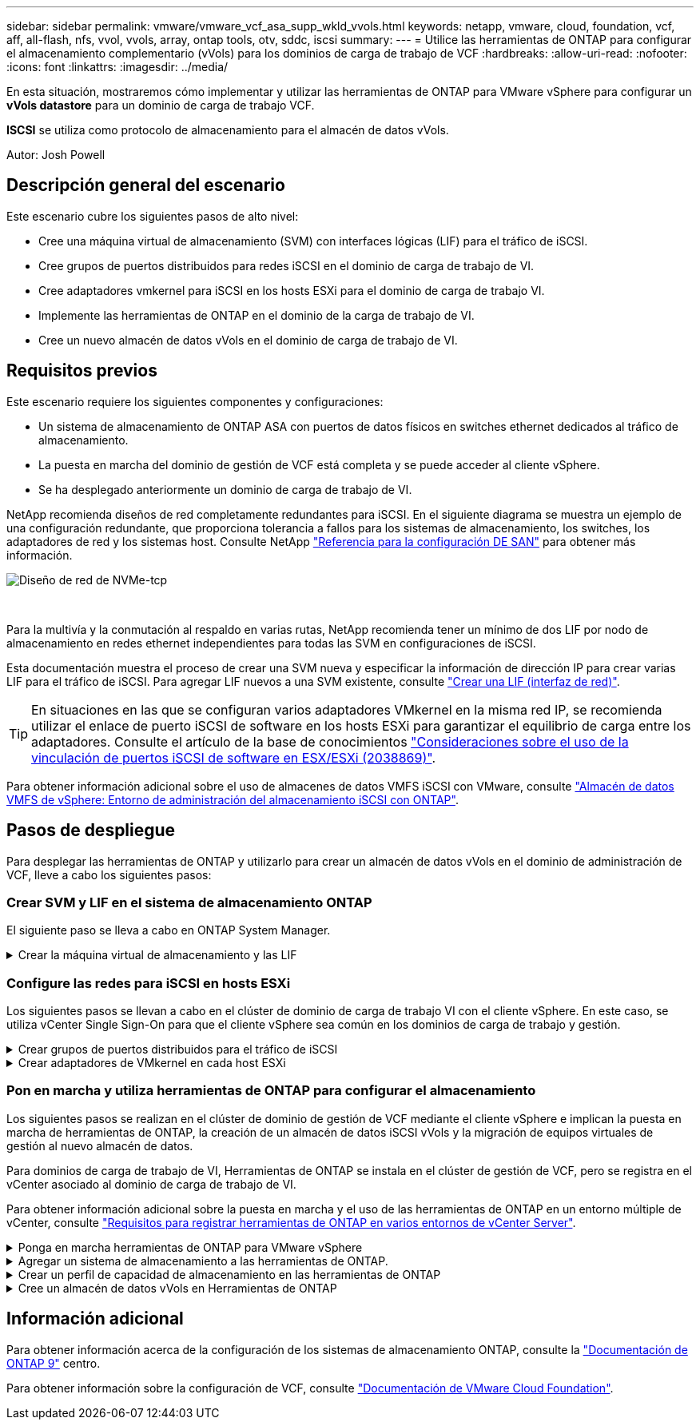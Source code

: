 ---
sidebar: sidebar 
permalink: vmware/vmware_vcf_asa_supp_wkld_vvols.html 
keywords: netapp, vmware, cloud, foundation, vcf, aff, all-flash, nfs, vvol, vvols, array, ontap tools, otv, sddc, iscsi 
summary:  
---
= Utilice las herramientas de ONTAP para configurar el almacenamiento complementario (vVols) para los dominios de carga de trabajo de VCF
:hardbreaks:
:allow-uri-read: 
:nofooter: 
:icons: font
:linkattrs: 
:imagesdir: ../media/


[role="lead"]
En esta situación, mostraremos cómo implementar y utilizar las herramientas de ONTAP para VMware vSphere para configurar un *vVols datastore* para un dominio de carga de trabajo VCF.

*ISCSI* se utiliza como protocolo de almacenamiento para el almacén de datos vVols.

Autor: Josh Powell



== Descripción general del escenario

Este escenario cubre los siguientes pasos de alto nivel:

* Cree una máquina virtual de almacenamiento (SVM) con interfaces lógicas (LIF) para el tráfico de iSCSI.
* Cree grupos de puertos distribuidos para redes iSCSI en el dominio de carga de trabajo de VI.
* Cree adaptadores vmkernel para iSCSI en los hosts ESXi para el dominio de carga de trabajo VI.
* Implemente las herramientas de ONTAP en el dominio de la carga de trabajo de VI.
* Cree un nuevo almacén de datos vVols en el dominio de carga de trabajo de VI.




== Requisitos previos

Este escenario requiere los siguientes componentes y configuraciones:

* Un sistema de almacenamiento de ONTAP ASA con puertos de datos físicos en switches ethernet dedicados al tráfico de almacenamiento.
* La puesta en marcha del dominio de gestión de VCF está completa y se puede acceder al cliente vSphere.
* Se ha desplegado anteriormente un dominio de carga de trabajo de VI.


NetApp recomienda diseños de red completamente redundantes para iSCSI. En el siguiente diagrama se muestra un ejemplo de una configuración redundante, que proporciona tolerancia a fallos para los sistemas de almacenamiento, los switches, los adaptadores de red y los sistemas host. Consulte NetApp link:https://docs.netapp.com/us-en/ontap/san-config/index.html["Referencia para la configuración DE SAN"] para obtener más información.

image::vmware-vcf-asa-image74.png[Diseño de red de NVMe-tcp]

{nbsp}

Para la multivía y la conmutación al respaldo en varias rutas, NetApp recomienda tener un mínimo de dos LIF por nodo de almacenamiento en redes ethernet independientes para todas las SVM en configuraciones de iSCSI.

Esta documentación muestra el proceso de crear una SVM nueva y especificar la información de dirección IP para crear varias LIF para el tráfico de iSCSI. Para agregar LIF nuevos a una SVM existente, consulte link:https://docs.netapp.com/us-en/ontap/networking/create_a_lif.html["Crear una LIF (interfaz de red)"].


TIP: En situaciones en las que se configuran varios adaptadores VMkernel en la misma red IP, se recomienda utilizar el enlace de puerto iSCSI de software en los hosts ESXi para garantizar el equilibrio de carga entre los adaptadores. Consulte el artículo de la base de conocimientos link:https://kb.vmware.com/s/article/2038869["Consideraciones sobre el uso de la vinculación de puertos iSCSI de software en ESX/ESXi (2038869)"].

Para obtener información adicional sobre el uso de almacenes de datos VMFS iSCSI con VMware, consulte link:vsphere_ontap_auto_block_iscsi.html["Almacén de datos VMFS de vSphere: Entorno de administración del almacenamiento iSCSI con ONTAP"].



== Pasos de despliegue

Para desplegar las herramientas de ONTAP y utilizarlo para crear un almacén de datos vVols en el dominio de administración de VCF, lleve a cabo los siguientes pasos:



=== Crear SVM y LIF en el sistema de almacenamiento ONTAP

El siguiente paso se lleva a cabo en ONTAP System Manager.

.Crear la máquina virtual de almacenamiento y las LIF
[%collapsible]
====
Complete los siguientes pasos para crear una SVM junto con varios LIF para el tráfico de iSCSI.

. Desde el Administrador del sistema de ONTAP navegue hasta *VM de almacenamiento* en el menú de la izquierda y haga clic en *+ Agregar* para comenzar.
+
image::vmware-vcf-asa-image01.png[Haga clic en +Add para comenzar a crear SVM]

+
{nbsp}

. En el asistente de *Add Storage VM*, proporcione un *Name* para la SVM, seleccione *IP Space* y, a continuación, en *Access Protocol*, haga clic en la pestaña *iSCSI* y marque la casilla *Enable iSCSI*.
+
image::vmware-vcf-asa-image02.png[Asistente Add storage VM: Habilitar iSCSI]

+
{nbsp}

. En la sección *Interfaz de red*, rellena la *Dirección IP*, *Máscara de subred* y *Dominio de difusión y puerto* para la primera LIF. En el caso de LIF posteriores, la casilla de verificación puede estar activada para utilizar una configuración común en todas las LIF restantes o utilizar una configuración independiente.
+

NOTE: Para la multivía y la conmutación al respaldo en varias rutas, NetApp recomienda tener un mínimo de dos LIF por nodo de almacenamiento en redes Ethernet independientes para todas las SVM en configuraciones de iSCSI.

+
image::vmware-vcf-asa-image03.png[Rellene la información de red para las LIF]

+
{nbsp}

. Elija si desea activar la cuenta de administración de Storage VM (para entornos multi-tenancy) y haga clic en *Guardar* para crear la SVM.
+
image::vmware-vcf-asa-image04.png[Habilite la cuenta de SVM y Finalizar]



====


=== Configure las redes para iSCSI en hosts ESXi

Los siguientes pasos se llevan a cabo en el clúster de dominio de carga de trabajo VI con el cliente vSphere. En este caso, se utiliza vCenter Single Sign-On para que el cliente vSphere sea común en los dominios de carga de trabajo y gestión.

.Crear grupos de puertos distribuidos para el tráfico de iSCSI
[%collapsible]
====
Complete lo siguiente para crear un nuevo grupo de puertos distribuidos para cada red iSCSI:

. En el cliente vSphere , desplácese hasta *Inventory > Networking* para el dominio de la carga de trabajo. Navegue hasta el conmutador distribuido existente y elija la acción para crear *Nuevo grupo de puertos distribuidos...*.
+
image::vmware-vcf-asa-image22.png[Seleccione para crear un nuevo grupo de puertos]

+
{nbsp}

. En el asistente de *New Distributed Port Group*, introduzca un nombre para el nuevo grupo de puertos y haga clic en *Next* para continuar.
. En la página *Configure settings*, complete todos los ajustes. Si se utilizan VLAN, asegúrese de proporcionar el identificador de VLAN correcto. Haga clic en *Siguiente* para continuar.
+
image::vmware-vcf-asa-image23.png[Rellene el ID de VLAN]

+
{nbsp}

. En la página *Listo para completar*, revise los cambios y haga clic en *Finalizar* para crear el nuevo grupo de puertos distribuidos.
. Repita este proceso para crear un grupo de puertos distribuidos para la segunda red iSCSI que se esté utilizando y asegúrese de que ha introducido el *VLAN ID* correcto.
. Una vez que ambos grupos de puertos han sido creados, navegue al primer grupo de puertos y seleccione la acción para *Editar configuración...*.
+
image::vmware-vcf-asa-image24.png[DPG - editar configuración]

+
{nbsp}

. En la página *Distributed Port Group - Edit Settings*, navega a *Teaming and failover* en el menú de la izquierda y haz clic en *uplink2* para moverlo hacia abajo a *Uplinks sin usar*.
+
image::vmware-vcf-asa-image25.png[mueva uplink2 a unused]

. Repita este paso para el segundo grupo de puertos iSCSI. Sin embargo, esta vez mueva *uplink1* hacia abajo a *Uplinks sin usar*.
+
image::vmware-vcf-asa-image26.png[mueva uplink1 a unused]



====
.Crear adaptadores de VMkernel en cada host ESXi
[%collapsible]
====
Repita este proceso en cada host ESXi del dominio de la carga de trabajo.

. En el cliente de vSphere, desplácese hasta uno de los hosts ESXi en el inventario de dominio de la carga de trabajo. En la pestaña *Configure*, seleccione *VMkernel adapter* y haga clic en *Add Networking...* para comenzar.
+
image::vmware-vcf-asa-image30.png[Inicie el asistente para agregar redes]

+
{nbsp}

. En la ventana *Seleccionar tipo de conexión*, elija *Adaptador de red VMkernel* y haga clic en *Siguiente* para continuar.
+
image::vmware-vcf-asa-image08.png[Seleccione VMkernel Network Adapter]

+
{nbsp}

. En la página *Seleccionar dispositivo de destino*, elija uno de los grupos de puertos distribuidos para iSCSI que se crearon anteriormente.
+
image::vmware-vcf-asa-image31.png[Seleccione el grupo de puertos de destino]

+
{nbsp}

. En la página *Propiedades del puerto*, mantenga los valores predeterminados y haga clic en *Siguiente* para continuar.
+
image::vmware-vcf-asa-image32.png[Propiedades del puerto VMkernel]

+
{nbsp}

. En la página *IPv4 settings*, rellena la *IP address*, *Subnet mask* y proporciona una nueva dirección IP de Gateway (solo si es necesario). Haga clic en *Siguiente* para continuar.
+
image::vmware-vcf-asa-image33.png[Configuración de VMkernel IPv4]

+
{nbsp}

. Revise sus selecciones en la página *Listo para completar* y haga clic en *Finalizar* para crear el adaptador VMkernel.
+
image::vmware-vcf-asa-image34.png[Revise las selecciones de VMkernel]

+
{nbsp}

. Repita este proceso para crear un adaptador de VMkernel para la segunda red iSCSI.


====


=== Pon en marcha y utiliza herramientas de ONTAP para configurar el almacenamiento

Los siguientes pasos se realizan en el clúster de dominio de gestión de VCF mediante el cliente vSphere e implican la puesta en marcha de herramientas de ONTAP, la creación de un almacén de datos iSCSI vVols y la migración de equipos virtuales de gestión al nuevo almacén de datos.

Para dominios de carga de trabajo de VI, Herramientas de ONTAP se instala en el clúster de gestión de VCF, pero se registra en el vCenter asociado al dominio de carga de trabajo de VI.

Para obtener información adicional sobre la puesta en marcha y el uso de las herramientas de ONTAP en un entorno múltiple de vCenter, consulte link:https://docs.netapp.com/us-en/ontap-tools-vmware-vsphere/configure/concept_requirements_for_registering_vsc_in_multiple_vcenter_servers_environment.html["Requisitos para registrar herramientas de ONTAP en varios entornos de vCenter Server"].

.Ponga en marcha herramientas de ONTAP para VMware vSphere
[%collapsible]
====
Las herramientas de ONTAP para VMware vSphere se ponen en marcha como dispositivo de máquina virtual y proporcionan una interfaz de usuario integrada de vCenter para gestionar el almacenamiento de ONTAP.

Complete lo siguiente para poner en marcha herramientas de ONTAP para VMware vSphere:

. Obtenga la imagen OVA de las herramientas de ONTAP de la link:https://mysupport.netapp.com/site/products/all/details/otv/downloads-tab["Sitio de soporte de NetApp"] y descárguelo a una carpeta local.
. Inicie sesión en el dispositivo vCenter para el dominio de gestión de VCF.
. Desde la interfaz del dispositivo vCenter, haga clic con el botón derecho en el clúster de administración y seleccione *Implementar plantilla OVF…*
+
image::vmware-vcf-aff-image21.png[Desplegar Plantilla OVF...]

+
{nbsp}

. En el asistente de *Desplegar plantilla OVF* haga clic en el botón de opción *Archivo local* y seleccione el archivo OVA de herramientas ONTAP descargado en el paso anterior.
+
image::vmware-vcf-aff-image22.png[Seleccione el archivo OVA]

+
{nbsp}

. En los pasos 2 a 5 del asistente, seleccione un nombre y una carpeta para la máquina virtual, seleccione el recurso de computación, revise los detalles y acepte el acuerdo de licencia.
. Para la ubicación de almacenamiento de los archivos de configuración y disco, seleccione el almacén de datos vSAN del clúster de dominio de gestión de VCF.
+
image::vmware-vcf-aff-image23.png[Seleccione el archivo OVA]

+
{nbsp}

. En la página Seleccionar red, seleccione la red que se utiliza para el tráfico de gestión.
+
image::vmware-vcf-aff-image24.png[Seleccione RED]

+
{nbsp}

. En la página Personalizar plantilla, rellene toda la información necesaria:
+
** Contraseña que se utilizará para el acceso administrativo a las herramientas de ONTAP.
** Dirección IP del servidor NTP.
** Contraseña de la cuenta de mantenimiento de ONTAP Tools.
** ONTAP Herramientas Derby contraseña de la base de datos.
** No marque la casilla para *Enable VMware Cloud Foundation (VCF)*. El modo VCF no es necesario para implementar almacenamiento complementario.
** FQDN o dirección IP del dispositivo vCenter para el *VI Workload Domain*
** Credenciales para el dispositivo vCenter del *VI Workload Domain*
** Proporcione los campos de propiedades de red necesarios.
+
Haga clic en *Siguiente* para continuar.

+
image::vmware-vcf-aff-image25.png[Personalizar plantilla OTV 1]

+
image::vmware-vcf-asa-image35.png[Personalizar plantilla OTV 2]

+
{nbsp}



. Revise toda la información en la página Listo para completar y haga clic en Finalizar para comenzar a implementar el dispositivo Herramientas de ONTAP.


====
.Agregar un sistema de almacenamiento a las herramientas de ONTAP.
[%collapsible]
====
. Acceda a herramientas de NetApp ONTAP seleccionándolo en el menú principal del vSphere Client.
+
image::vmware-asa-image6.png[Herramientas de NetApp ONTAP]

+
{nbsp}

. En el menú desplegable *INSTANCIA* de la interfaz de la herramienta ONTAP, seleccione la instancia de herramientas ONTAP asociada al dominio de carga de trabajo que se va a gestionar.
+
image::vmware-vcf-asa-image36.png[Seleccione Instancia de OTV]

+
{nbsp}

. En Herramientas de ONTAP seleccione *Sistemas de almacenamiento* en el menú de la izquierda y luego presione *Añadir*.
+
image::vmware-vcf-asa-image37.png[Añada sistema de almacenamiento]

+
{nbsp}

. Rellene la dirección IP, las credenciales del sistema de almacenamiento y el número de puerto. Haga clic en *Add* para iniciar el proceso de descubrimiento.
+

NOTE: VVol requiere credenciales del clúster de ONTAP en lugar de credenciales de SVM. Para obtener más información, consulte https://docs.netapp.com/us-en/ontap-tools-vmware-vsphere/configure/task_add_storage_systems.html["Añadir sistemas de almacenamiento"] En la documentación de Herramientas de ONTAP.

+
image::vmware-vcf-asa-image38.png[Proporcione las credenciales del sistema de almacenamiento]



====
.Crear un perfil de capacidad de almacenamiento en las herramientas de ONTAP
[%collapsible]
====
Los perfiles de funcionalidad de almacenamiento describen las funciones de una cabina de almacenamiento o un sistema de almacenamiento. Incluyen definiciones de calidad de servicio y se utilizan para seleccionar sistemas de almacenamiento que cumplan con los parámetros definidos en el perfil. Se puede utilizar uno de los perfiles proporcionados o se pueden crear otros nuevos.

Para crear un perfil de funcionalidad del almacenamiento en las herramientas de ONTAP, complete los siguientes pasos:

. En Herramientas de ONTAP seleccione *Perfil de capacidad de almacenamiento* en el menú de la izquierda y luego presione *Crear*.
+
image::vmware-vcf-asa-image39.png[Perfil de funcionalidad de almacenamiento]

. En el asistente de *Crear perfil de capacidad de almacenamiento*, proporcione un nombre y una descripción del perfil y haga clic en *Siguiente*.
+
image::vmware-asa-image10.png[Agregar nombre para SCP]

. Seleccione el tipo de plataforma y especifique que el sistema de almacenamiento debe ser una cabina SAN All-Flash establecida en *asimétrica* en false.
+
image::vmware-asa-image11.png[Platorm para SCP]

. A continuación, seleccione la opción de protocolo o * cualquiera * para permitir todos los protocolos posibles. Haga clic en *Siguiente* para continuar.
+
image::vmware-asa-image12.png[Protocolo para SCP]

. La página *PERFORMANCE* permite establecer la calidad del servicio en forma de IOPS mínima y máxima permitida.
+
image::vmware-asa-image13.png[QoS para SCP]

. Complete la página *atributos de almacenamiento* seleccionando eficiencia de almacenamiento, reserva de espacio, cifrado y cualquier política de organización en niveles según sea necesario.
+
image::vmware-asa-image14.png[Atributos para SCP]

. Por último, revise el resumen y haga clic en Finalizar para crear el perfil.
+
image::vmware-vcf-asa-image40.png[Resumen para SCP]



====
.Cree un almacén de datos vVols en Herramientas de ONTAP
[%collapsible]
====
Para crear un almacén de datos vVols en Herramientas de ONTAP, lleve a cabo los siguientes pasos:

. En Herramientas de ONTAP seleccione *Descripción general* y en la pestaña *Introducción* haga clic en *Provisión* para iniciar el asistente.
+
image::vmware-vcf-asa-image41.png[Aprovisionar el almacén de datos]

. En la página *General* del asistente New Datastore, seleccione el centro de datos de vSphere o el destino del clúster. Seleccione *vVols* como tipo de almacén de datos, rellene un nombre para el almacén de datos y seleccione *iSCSi* como protocolo. Haga clic en *Siguiente* para continuar.
+
image::vmware-vcf-asa-image42.png[General]

. En la página *Sistema de almacenamiento*, seleccione el perfil de capacidad de almacenamiento, el sistema de almacenamiento y SVM. Haga clic en *Siguiente* para continuar.
+
image::vmware-vcf-asa-image43.png[Sistema de almacenamiento]

. En la página *Atributos de almacenamiento*, seleccione crear un nuevo volumen para el almacén de datos y completar los atributos de almacenamiento del volumen que se va a crear. Haga clic en *Agregar* para crear el volumen y luego en *Siguiente* para continuar.
+
image::vmware-vcf-asa-image44.png[Los atributos del almacenamiento]

. Por último, revise el resumen y haga clic en *Finish* para iniciar el proceso de creación del almacén de datos de VVol.
+
image::vmware-vcf-asa-image45.png[Resumen]



====


== Información adicional

Para obtener información acerca de la configuración de los sistemas de almacenamiento ONTAP, consulte la link:https://docs.netapp.com/us-en/ontap["Documentación de ONTAP 9"] centro.

Para obtener información sobre la configuración de VCF, consulte link:https://docs.vmware.com/en/VMware-Cloud-Foundation/index.html["Documentación de VMware Cloud Foundation"].
